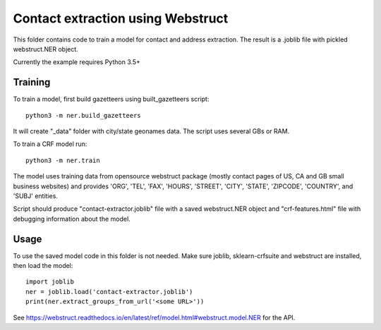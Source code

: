 Contact extraction using Webstruct
==================================

This folder contains code to train a model for contact and address
extraction. The result is a .joblib file with pickled webstruct.NER object.

Currently the example requires Python 3.5+

Training
--------

To train a model, first build gazetteers using built_gazetteers script::

    python3 -m ner.build_gazetteers

It will create "_data" folder with city/state geonames data. The script uses
several GBs or RAM.

To train a CRF model run::

    python3 -m ner.train

The model uses training data from opensource webstruct package
(mostly contact pages of US, CA and GB small business websites)
and provides 'ORG', 'TEL', 'FAX', 'HOURS', 'STREET', 'CITY', 'STATE',
'ZIPCODE', 'COUNTRY', and 'SUBJ' entities.

Script should produce "contact-extractor.joblib" file with a saved
webstruct.NER object and "crf-features.html" file with debugging
information about the model.

Usage
-----

To use the saved model code in this folder is not needed.
Make sure joblib, sklearn-crfsuite and webstruct are installed,
then load the model::

    import joblib
    ner = joblib.load('contact-extractor.joblib')
    print(ner.extract_groups_from_url('<some URL>'))

See https://webstruct.readthedocs.io/en/latest/ref/model.html#webstruct.model.NER
for the API.
